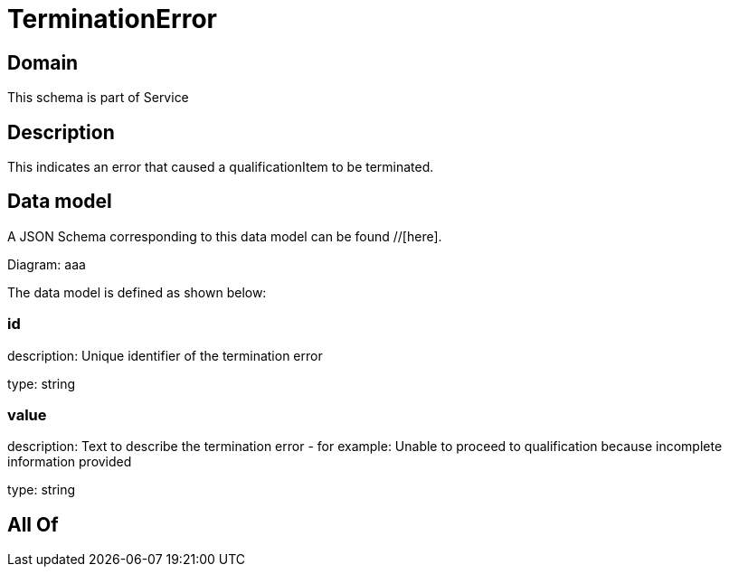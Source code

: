 = TerminationError

[#domain]
== Domain

This schema is part of Service

[#description]
== Description
This indicates an error that caused a qualificationItem to be terminated.


[#data_model]
== Data model

A JSON Schema corresponding to this data model can be found //[here].

Diagram:
aaa

The data model is defined as shown below:


=== id
description: Unique identifier of the termination error

type: string


=== value
description: Text to describe the termination error - for example: Unable to proceed to qualification because incomplete information provided

type: string


[#all_of]
== All Of

